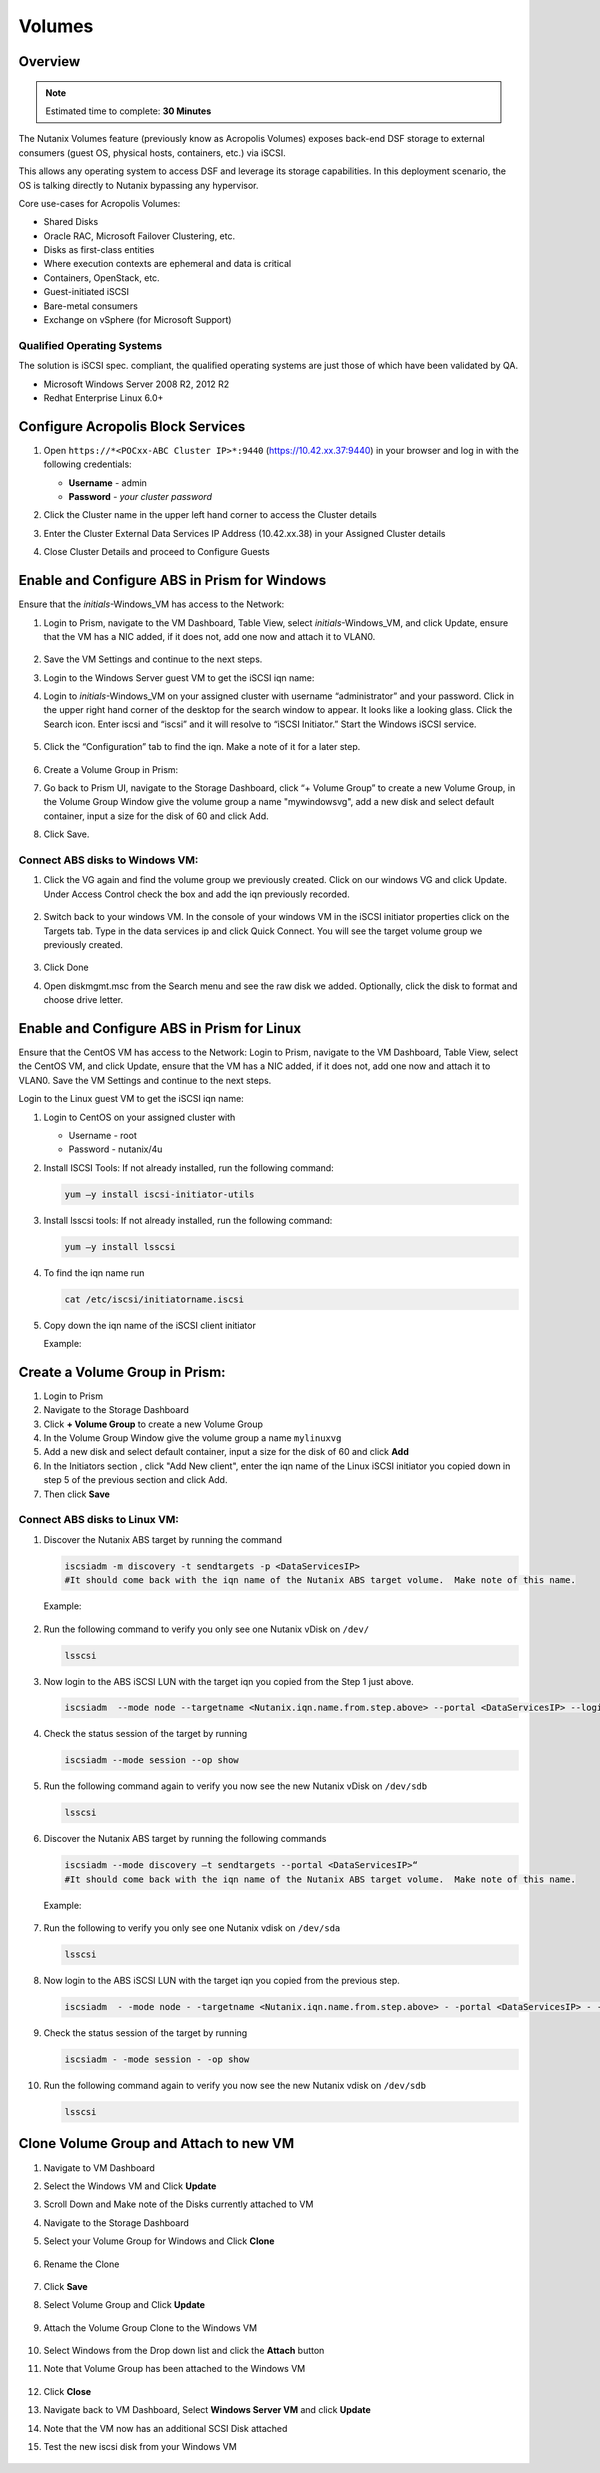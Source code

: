 
.. _volumes_deploy:

-----------------------
Volumes
-----------------------

Overview
++++++++

.. note::

  Estimated time to complete: **30 Minutes**

The Nutanix Volumes feature (previously know as Acropolis Volumes) exposes back-end DSF storage to external consumers (guest OS, physical hosts, containers, etc.) via iSCSI.

This allows any operating system to access DSF and leverage its storage capabilities.  In this deployment scenario, the OS is talking directly to Nutanix bypassing any hypervisor.

Core use-cases for Acropolis Volumes:

- Shared Disks
- Oracle RAC, Microsoft Failover Clustering, etc.
- Disks as first-class entities
- Where execution contexts are ephemeral and data is critical
- Containers, OpenStack, etc.
- Guest-initiated iSCSI
- Bare-metal consumers
- Exchange on vSphere (for Microsoft Support)

Qualified Operating Systems
............................

The solution is iSCSI spec. compliant, the qualified operating systems are just those of which have been validated by QA.

- Microsoft Windows Server 2008 R2, 2012 R2
- Redhat Enterprise Linux 6.0+

Configure Acropolis Block Services
++++++++++++++++++++++++++++++++++++++++++++

#.  Open ``https://*<POCxx-ABC Cluster IP>*:9440`` (https://10.42.xx.37:9440) in your browser and log in with the following credentials:

    - **Username** - admin
    - **Password** - *your cluster password*

#.  Click the Cluster name in the upper left hand corner to access the Cluster details

#.  Enter the Cluster External Data Services IP Address (10.42.xx.38) in your Assigned Cluster details

#.  Close Cluster Details and proceed to Configure Guests

    .. figure:: images/1.png

Enable and Configure ABS in Prism for Windows
+++++++++++++++++++++++++++++++++++++++++++++++++++++++++

Ensure that the *initials*-Windows_VM has access to the Network:

#.  Login to Prism, navigate to the VM Dashboard, Table View, select *initials*-Windows_VM, and click Update, ensure that the VM has a NIC added, if it does not, add one now and attach it to VLAN0.

    .. figure:: images/2.png

#.  Save the VM Settings and continue to the next steps.

#.  Login to the Windows Server guest VM to get the iSCSI iqn name:

#.  Login to *initials*-Windows_VM on your assigned cluster with username “administrator” and your password. Click in the upper right hand corner of the desktop for the search window to appear.  It looks like a looking glass.  Click the Search icon.  Enter iscsi and “iscsi” and it will resolve to “iSCSI Initiator.” Start the Windows iSCSI service.

    .. figure:: images/3.png

#.  Click the “Configuration” tab to find the iqn.  Make a note of it for a later step.

    .. figure:: images/4.png

#.  Create a Volume Group in Prism:

#.  Go back to Prism UI, navigate to the Storage Dashboard, click “+ Volume Group” to create a new Volume Group, in the Volume Group Window give the volume group a name "mywindowsvg", add a new disk and select default container, input a size for the disk of 60 and click Add.

#.  Click Save.

    .. figure:: images/5.png

Connect ABS disks to Windows VM:
................................

#.  Click the VG again and find the volume group we previously created.  Click on our windows VG and click Update. Under Access Control check the box and add the iqn previously recorded.

    .. figure:: images/6.png

#.  Switch back to your windows VM.  In the console of your windows VM in the iSCSI initiator properties click on the Targets tab.  Type in the data services ip and click Quick Connect.  You will see the target volume group we previously created.

    .. figure:: images/7.png

#.  Click Done

#.  Open diskmgmt.msc from the Search menu and see the raw disk we added.  Optionally, click the disk to format and choose drive letter.

    .. figure:: images/8.png

Enable and Configure ABS in Prism for Linux
++++++++++++++++++++++++++++++++++++++++++++

Ensure that the CentOS VM has access to the Network:
Login to Prism, navigate to the VM Dashboard, Table View, select the CentOS VM, and click Update, ensure that the VM has a NIC added, if it does not, add one now and attach it to VLAN0. Save the VM Settings and continue to the next steps.

Login to the Linux guest VM to get the iSCSI iqn name:

#.  Login to CentOS on your assigned cluster with

    - Username - root
    - Password - nutanix/4u

#.  Install ISCSI Tools: If not already installed, run the following command:

    .. code-block:: bash

      yum –y install iscsi-initiator-utils

#.  Install lsscsi tools: If not already installed, run the following command:

    .. code-block:: bash

     yum –y install lsscsi

#.  To find the iqn name run

    .. code-block:: bash

     cat /etc/iscsi/initiatorname.iscsi

#.  Copy down the iqn name of the iSCSI client initiator

    Example:

    .. figure:: images/10.png


Create a Volume Group in Prism:
++++++++++++++++++++++++++++++++++++++++++++

#.  Login to Prism

#.  Navigate to the Storage Dashboard

#.  Click **+ Volume Group** to create a new Volume Group

#.  In the Volume Group Window give the volume group a name ``mylinuxvg``

#.  Add a new disk and select default container, input a size for the disk of 60 and click **Add**

#.  In the Initiators section , click "Add New client", enter the iqn name of the Linux iSCSI initiator you copied down in step 5 of the previous section and click Add.

#.  Then click **Save**

Connect ABS disks to Linux VM:
..............................

#.  Discover the Nutanix ABS target by running the command

    .. code-block:: bash

      iscsiadm -m discovery -t sendtargets -p <DataServicesIP>
      #It should come back with the iqn name of the Nutanix ABS target volume.  Make note of this name.

    Example:

    .. figure:: images/11.png

#.  Run the following command to verify you only see one Nutanix vDisk on ``/dev/``

    .. code-block:: bash

      lsscsi

    .. figure:: images/12.png

#.  Now login to the ABS iSCSI LUN with the target iqn you copied from the Step 1 just above.

    .. code-block:: bash

      iscsiadm  --mode node --targetname <Nutanix.iqn.name.from.step.above> --portal <DataServicesIP> --login

    .. figure:: images/13.png

#.  Check the status session of the target by running

    .. code-block:: bash

      iscsiadm --mode session --op show

#.  Run the following command again to verify you now see the new Nutanix vDisk on ``/dev/sdb``

    .. code-block:: bash

      lsscsi

    .. figure:: images/14.png

#.  Discover the Nutanix ABS target by running the following commands

    .. code-block:: bash

      iscsiadm --mode discovery –t sendtargets --portal <DataServicesIP>“
      #It should come back with the iqn name of the Nutanix ABS target volume.  Make note of this name.

    Example:

    .. figure:: images/15.png

#.  Run the following to verify you only see one Nutanix vdisk on ``/dev/sda``

    .. code-block:: bash

      lsscsi

    .. figure:: images/16.png

#.  Now login to the ABS iSCSI LUN with the target iqn you copied from the previous step.

    .. code-block:: bash

      iscsiadm  - -mode node - -targetname <Nutanix.iqn.name.from.step.above> - -portal <DataServicesIP> - -login

    .. figure:: images/17.png

#.  Check the status session of the target by running

    .. code-block:: bash

      iscsiadm - -mode session - -op show

    .. figure:: images/28.png

#.  Run the following command again to verify you now see the new Nutanix vdisk on ``/dev/sdb``

    .. code-block:: bash

      lsscsi

    .. figure:: images/18.png

Clone Volume Group and Attach to new VM
++++++++++++++++++++++++++++++++++++++++

#.  Navigate to VM Dashboard

#.  Select the Windows VM and Click **Update**

#.  Scroll Down and Make note of the Disks currently attached to VM

#.  Navigate to the Storage Dashboard

#.  Select your Volume Group for Windows and Click **Clone**

    .. figure:: images/20.png

#.  Rename the Clone

    .. figure:: images/21.png

#.  Click **Save**

#.  Select Volume Group and Click **Update**

    .. figure:: images/22.png


#.  Attach the Volume Group Clone to the Windows VM

    .. figure:: images/23.png


#.  Select Windows from the Drop down list and click the **Attach** button

#.  Note that Volume Group has been attached to the Windows VM

    .. figure:: images/25.png

#.  Click **Close**

#.  Navigate back to VM Dashboard, Select **Windows Server VM** and click **Update**

#.  Note that the VM now has an additional SCSI Disk attached

#.  Test the new iscsi disk from your Windows VM

    .. figure:: images/27.png
